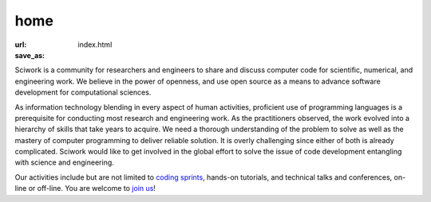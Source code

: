 ====
home
====

:url:
:save_as: index.html

Sciwork is a community for researchers and engineers to share and discuss
computer code for scientific, numerical, and engineering work.  We believe in
the power of openness, and use open source as a means to advance software
development for computational sciences.

As information technology blending in every aspect of human activities,
proficient use of programming languages is a prerequisite for conducting most
research and engineering work.  As the practitioners observed, the work evolved
into a hierarchy of skills that take years to acquire.  We need a thorough
understanding of the problem to solve as well as the mastery of computer
programming to deliver reliable solution.  It is overly challenging since
either of both is already complicated.  Sciwork would like to get involved in
the global effort to solve the issue of code development entangling with
science and engineering.

Our activities include but are not limited to `coding sprints <sprint>`__,
hands-on tutorials, and technical talks and conferences, on-line or off-line.
You are welcome to `join us <about.html>`__!
